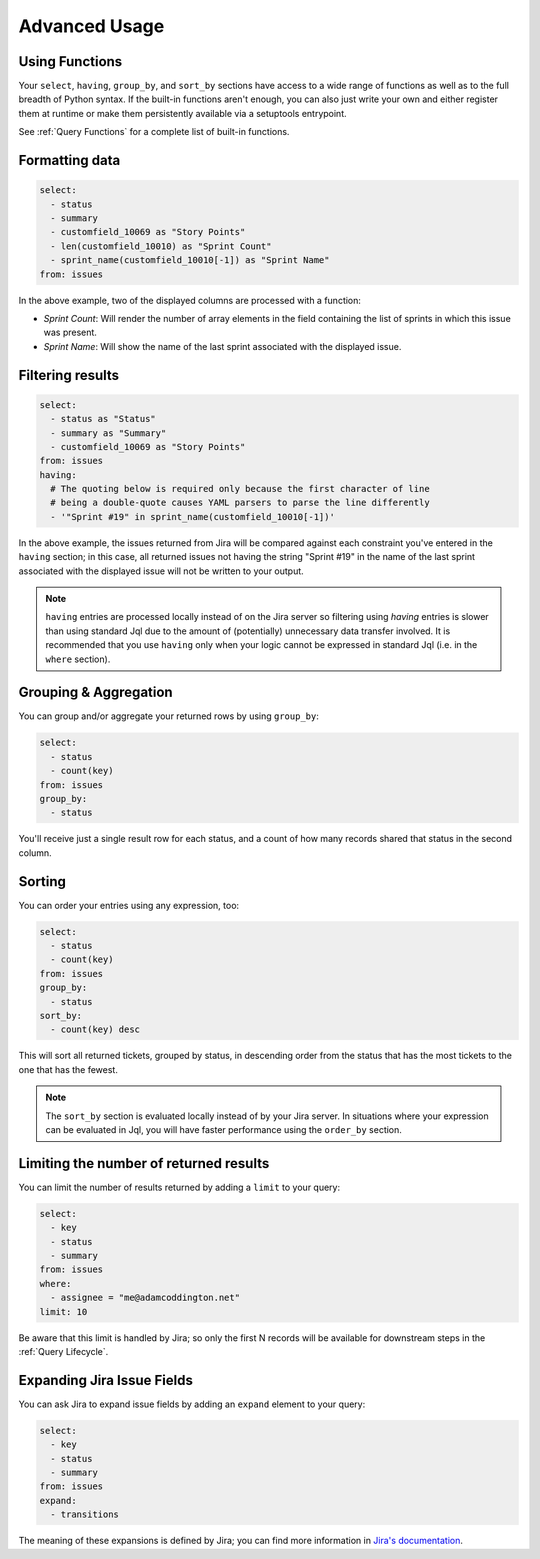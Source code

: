 Advanced Usage
==============

Using Functions
---------------

Your ``select``, ``having``, ``group_by``, and ``sort_by`` sections have access
to a wide range of functions as well as to the full breadth
of Python syntax. If the built-in functions aren't enough, you can
also just write your own and either register them at runtime or make
them persistently available via a setuptools entrypoint.

See :ref:`Query Functions` for a complete list of built-in functions.

Formatting data
---------------

.. code-block:: yaml

   select:
     - status
     - summary
     - customfield_10069 as "Story Points"
     - len(customfield_10010) as "Sprint Count"
     - sprint_name(customfield_10010[-1]) as "Sprint Name"
   from: issues

In the above example, two of the displayed columns are processed with
a function:

- `Sprint Count`: Will render the number of array elements in the field
  containing the list of sprints in which this issue was present.
- `Sprint Name`: Will show the name of the last sprint associated with
  the displayed issue.

Filtering results
-----------------

.. code-block:: yaml

   select:
     - status as "Status"
     - summary as "Summary"
     - customfield_10069 as "Story Points"
   from: issues
   having:
     # The quoting below is required only because the first character of line
     # being a double-quote causes YAML parsers to parse the line differently
     - '"Sprint #19" in sprint_name(customfield_10010[-1])'

In the above example, the issues returned from Jira will be compared against
each constraint you've entered in the ``having`` section; in this case, all
returned issues not having the string "Sprint #19" in the name of the last
sprint associated with the displayed issue will not be written to your output.

.. note::

   ``having`` entries are processed locally instead of on the
   Jira server so filtering using `having` entries is slower than
   using standard Jql due to the amount of (potentially) unnecessary data
   transfer involved. It is recommended that you use ``having`` only when
   your logic cannot be expressed in standard Jql (i.e. in the ``where`` section).

Grouping & Aggregation
----------------------

You can group and/or aggregate your returned rows by using ``group_by``:

.. code-block:: yaml

   select:
     - status
     - count(key)
   from: issues
   group_by:
     - status

You'll receive just a single result row for each status, and a count
of how many records shared that status in the second column.

Sorting
-------

You can order your entries using any expression, too:

.. code-block:: yaml

   select:
     - status
     - count(key)
   from: issues
   group_by:
     - status
   sort_by:
     - count(key) desc

This will sort all returned tickets, grouped by status, in descending order
from the status that has the most tickets to the one that has the
fewest.

.. note::

   The ``sort_by`` section is evaluated locally instead of by your Jira
   server.  In situations where your expression can be evaluated in Jql,
   you will have faster performance using the ``order_by`` section.

Limiting the number of returned results
---------------------------------------

You can limit the number of results returned by adding a ``limit`` to your query:

.. code-block:: yaml

   select:
     - key
     - status
     - summary
   from: issues
   where:
     - assignee = "me@adamcoddington.net"
   limit: 10

Be aware that this limit is handled by Jira;
so only the first N records will be available for downstream steps
in the :ref:`Query Lifecycle`.

Expanding Jira Issue Fields
---------------------------

You can ask Jira to expand issue fields by adding an ``expand`` element to your query:

.. code-block:: yaml

   select:
     - key
     - status
     - summary
   from: issues
   expand:
     - transitions

The meaning of these expansions is defined by Jira; you can find more information
in `Jira's documentation <https://developer.atlassian.com/cloud/jira/platform/rest/v3/intro/#expansion>`_.
